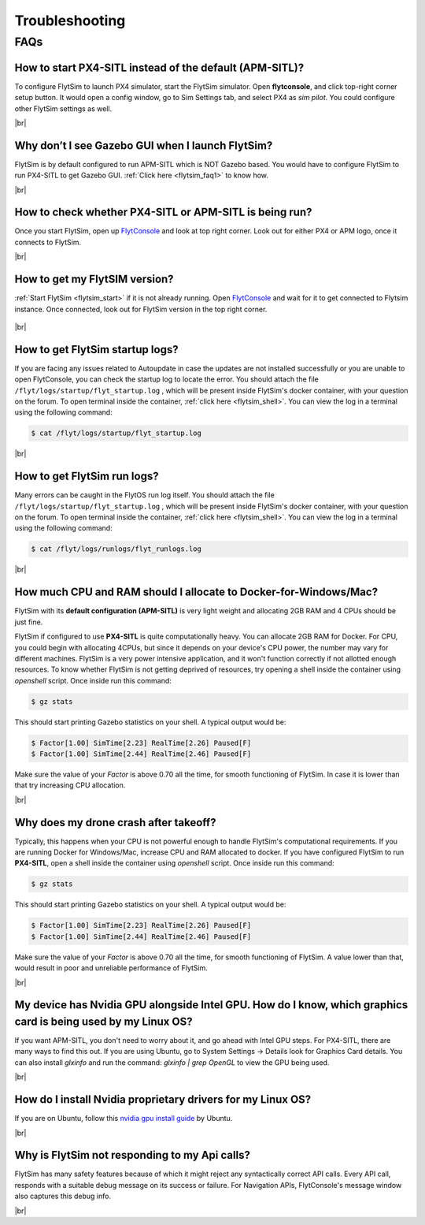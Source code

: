 .. _flytsim_troubleshooting:

Troubleshooting
===============

.. .. _flytsim_errors:

.. Errors
.. ------

.. _flytsim_faqs:
 
FAQs
----

.. _flytsim_faq1:

How to start PX4-SITL instead of the default (APM-SITL)?
^^^^^^^^^^^^^^^^^^^^^^^^^^^^^^^^^^^^^^^^^^^^^^^^^^^^^^^^

To configure FlytSim to launch PX4 simulator, start the FlytSim simulator. Open **flytconsole**, and click top-right corner setup button. It would open a config window, go to Sim Settings tab, and select PX4 as *sim pilot*. You could configure other FlytSim settings as well.
 
|br|

Why don’t I see Gazebo GUI when I launch FlytSim?
^^^^^^^^^^^^^^^^^^^^^^^^^^^^^^^^^^^^^^^^^^^^^^^^^

FlytSim is by default configured to run APM-SITL which is NOT Gazebo based. You would have to configure FlytSim to run PX4-SITL to get Gazebo GUI. :ref:`Click here <flytsim_faq1>` to know how.

|br|


How to check whether PX4-SITL or APM-SITL is being run?
^^^^^^^^^^^^^^^^^^^^^^^^^^^^^^^^^^^^^^^^^^^^^^^^^^^^^^^

Once you start FlytSim, open up `FlytConsole <http://localhost/flytconsole>`_ and look at top right corner. Look out for either PX4 or APM logo, once it connects to FlytSim.

|br|
 
How to get my FlytSIM version?
^^^^^^^^^^^^^^^^^^^^^^^^^^^^^^

:ref:`Start FlytSim <flytsim_start>` if it is not already running. Open `FlytConsole <http://localhost/flytconsole>`_ and wait for it to get connected to Flytsim instance. Once connected, look out for FlytSim version in the top right corner.

.. figure:: /_static/Images/FlytOSVersion.png
	:align: center

|br|

How to get FlytSim startup logs?
^^^^^^^^^^^^^^^^^^^^^^^^^^^^^^^^

If you are facing any issues related to Autoupdate in case the updates are not installed successfully or you are unable to open FlytConsole, you can check the startup log to locate the error. You should attach the file ``/flyt/logs/startup/flyt_startup.log`` , which will be present inside FlytSim's docker container, with your question on the forum. To open terminal inside the container, :ref:`click here <flytsim_shell>`. You can view the log in a terminal using the following command:

.. code-block:: bash
   
   $ cat /flyt/logs/startup/flyt_startup.log

|br|

How to get FlytSim run logs?
^^^^^^^^^^^^^^^^^^^^^^^^^^^^

Many errors can be caught in the FlytOS run log itself. You should attach the file ``/flyt/logs/startup/flyt_startup.log`` , which will be present inside FlytSim's docker container, with your question on the forum. To open terminal inside the container, :ref:`click here <flytsim_shell>`. You can view the log in a terminal using the following command:

.. code-block:: bash
   
   $ cat /flyt/logs/runlogs/flyt_runlogs.log

|br|

How much CPU and RAM should I allocate to Docker-for-Windows/Mac?
^^^^^^^^^^^^^^^^^^^^^^^^^^^^^^^^^^^^^^^^^^^^^^^^^^^^^^^^^^^^^^^^^

FlytSim with its **default configuration (APM-SITL)** is very light weight and allocating 2GB RAM and 4 CPUs should be just fine.
 
FlytSim if configured to use **PX4-SITL** is quite computationally heavy. You can allocate 2GB RAM for Docker. For CPU, you could begin with allocating 4CPUs, but since it depends on your device's CPU power, the number may vary for different machines. FlytSim is a very power intensive application, and it won't function correctly if not allotted enough resources. To know whether FlytSim is not getting deprived of resources, try opening a shell inside the container using *openshell* script. Once inside run this command:
 
.. code-block:: bash
    
   $ gz stats 

This should start printing Gazebo statistics on your shell. A typical output would be:

.. code-block:: bash
    
   $ Factor[1.00] SimTime[2.23] RealTime[2.26] Paused[F]
   $ Factor[1.00] SimTime[2.44] RealTime[2.46] Paused[F]

Make sure the value of your *Factor* is above 0.70 all the time, for smooth functioning of FlytSim. In case it is lower than that try increasing CPU allocation.
 
|br|
 
Why does my drone crash after takeoff?
^^^^^^^^^^^^^^^^^^^^^^^^^^^^^^^^^^^^^^

Typically, this happens when your CPU is not powerful enough to handle FlytSim's computational requirements. If you are running Docker for Windows/Mac, increase CPU and RAM allocated to docker. If you have configured FlytSim to run **PX4-SITL**, open a shell inside the container using *openshell* script. Once inside run this command:
 
.. code-block:: bash
    
   $ gz stats

This should start printing Gazebo statistics on your shell. A typical output would be:
 
.. code-block:: bash
    
   $ Factor[1.00] SimTime[2.23] RealTime[2.26] Paused[F]
   $ Factor[1.00] SimTime[2.44] RealTime[2.46] Paused[F]

Make sure the value of your *Factor* is above 0.70 all the time, for smooth functioning of FlytSim. A value lower than that, would result in poor and unreliable performance of FlytSim.
 
|br|


My device has Nvidia GPU alongside Intel GPU. How do I know, which graphics card is being used by my Linux OS?
^^^^^^^^^^^^^^^^^^^^^^^^^^^^^^^^^^^^^^^^^^^^^^^^^^^^^^^^^^^^^^^^^^^^^^^^^^^^^^^^^^^^^^^^^^^^^^^^^^^^^^^^^^^^^^

If you want APM-SITL, you don't need to worry about it, and go ahead with Intel GPU steps. For PX4-SITL, there are many ways to find this out. If you are using Ubuntu, go to System Settings -> Details look for Graphics Card details. You can also install `glxinfo` and run the command: `glxinfo | grep OpenGL` to view the GPU being used.
 
|br|

.. _flytsim_faq10:

How do I install Nvidia proprietary drivers for my Linux OS?
^^^^^^^^^^^^^^^^^^^^^^^^^^^^^^^^^^^^^^^^^^^^^^^^^^^^^^^^^^^^
 
If you are on Ubuntu, follow this `nvidia gpu install guide <https://help.ubuntu.com/community/BinaryDriverHowto/Nvidia>`_ by Ubuntu.

|br|

Why is FlytSim not responding to my Api calls?
^^^^^^^^^^^^^^^^^^^^^^^^^^^^^^^^^^^^^^^^^^^^^^

FlytSim has many safety features because of which it might reject any syntactically correct API calls. Every API call, responds with a suitable debug message on its success or failure. For Navigation APIs, FlytConsole's message window also captures this debug info.

|br|


.. |br| raw:: html

   <br />
